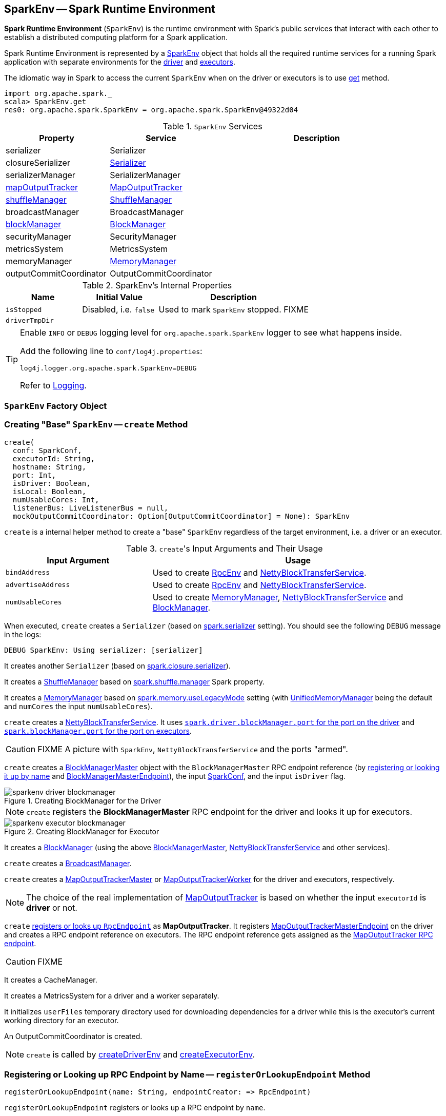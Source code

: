 == [[SparkEnv]] SparkEnv -- Spark Runtime Environment

*Spark Runtime Environment* (`SparkEnv`) is the runtime environment with Spark's public services that interact with each other to establish a distributed computing platform for a Spark application.

Spark Runtime Environment is represented by a <<SparkEnv, SparkEnv>> object that holds all the required runtime services for a running Spark application with separate environments for the <<createDriverEnv, driver>> and <<createExecutorEnv, executors>>.

The idiomatic way in Spark to access the current `SparkEnv` when on the driver or executors is to use <<get, get>> method.

[source, scala]
----
import org.apache.spark._
scala> SparkEnv.get
res0: org.apache.spark.SparkEnv = org.apache.spark.SparkEnv@49322d04
----

.`SparkEnv` Services
[cols="1,1,2",options="header",width="100%"]
|===
| Property | Service | Description
| [[serializer]] serializer | Serializer |
| [[closureSerializer]] closureSerializer | link:spark-Serializer.adoc[Serializer] |
| [[serializerManager]] serializerManager | SerializerManager |
| [[mapOutputTracker]] <<MapOutputTracker, mapOutputTracker>> | link:spark-service-mapoutputtracker.adoc[MapOutputTracker] |
| [[shuffleManager]] <<ShuffleManager, shuffleManager>> | link:spark-ShuffleManager.adoc[ShuffleManager] |
| [[broadcastManager]] broadcastManager | BroadcastManager |
| [[blockManager]] <<BlockManager, blockManager>> | link:spark-blockmanager.adoc[BlockManager] |
| securityManager | SecurityManager |
| [[metricsSystem]] metricsSystem | MetricsSystem |
| [[memoryManager]] memoryManager | link:spark-MemoryManager.adoc[MemoryManager] |
| outputCommitCoordinator | OutputCommitCoordinator |
| [[conf]] conf | link:spark-configuration.adoc[SparkConf]
|===

[[internal-properties]]
.SparkEnv's Internal Properties
[cols="1,1,2",options="header",width="100%"]
|===
| Name
| Initial Value
| Description

| [[isStopped]] `isStopped`
| Disabled, i.e. `false`
| Used to mark `SparkEnv` stopped. FIXME

| [[driverTmpDir]] `driverTmpDir`
|
|

|===

[TIP]
====
Enable `INFO` or `DEBUG` logging level for `org.apache.spark.SparkEnv` logger to see what happens inside.

Add the following line to `conf/log4j.properties`:

```
log4j.logger.org.apache.spark.SparkEnv=DEBUG
```

Refer to link:spark-logging.adoc[Logging].
====

=== [[SparkEnv]] `SparkEnv` Factory Object

=== [[create]] Creating "Base" `SparkEnv` -- `create` Method

[source, scala]
----
create(
  conf: SparkConf,
  executorId: String,
  hostname: String,
  port: Int,
  isDriver: Boolean,
  isLocal: Boolean,
  numUsableCores: Int,
  listenerBus: LiveListenerBus = null,
  mockOutputCommitCoordinator: Option[OutputCommitCoordinator] = None): SparkEnv
----

`create` is a internal helper method to create a "base" `SparkEnv` regardless of the target environment, i.e. a driver or an executor.

.``create``'s Input Arguments and Their Usage
[cols="1,2",options="header",width="100%"]
|===
| Input Argument | Usage
| `bindAddress` | Used to create link:spark-rpc.adoc[RpcEnv] and link:spark-NettyBlockTransferService.adoc#creating-instance[NettyBlockTransferService].

| `advertiseAddress` | Used to create link:spark-rpc.adoc[RpcEnv] and link:spark-NettyBlockTransferService.adoc#creating-instance[NettyBlockTransferService].

| `numUsableCores` | Used to create link:spark-MemoryManager.adoc[MemoryManager], link:spark-NettyBlockTransferService.adoc#creating-instance[NettyBlockTransferService] and link:spark-blockmanager.adoc#creating-instance[BlockManager].
|===

When executed, `create` creates a `Serializer` (based on <<spark_serializer, spark.serializer>> setting). You should see the following `DEBUG` message in the logs:

```
DEBUG SparkEnv: Using serializer: [serializer]
```

It creates another `Serializer` (based on <<spark_closure_serializer, spark.closure.serializer>>).

[[ShuffleManager]]
It creates a link:spark-ShuffleManager.adoc[ShuffleManager] based on link:spark-ShuffleManager.adoc#spark_shuffle_manager[spark.shuffle.manager] Spark property.

[[MemoryManager]]
It creates a link:spark-MemoryManager.adoc[MemoryManager] based on <<spark_memory_useLegacyMode, spark.memory.useLegacyMode>> setting (with link:spark-UnifiedMemoryManager.adoc[UnifiedMemoryManager] being the default and `numCores` the input `numUsableCores`).

[[NettyBlockTransferService]]
`create` creates a link:spark-NettyBlockTransferService.adoc#creating-instance[NettyBlockTransferService]. It uses link:spark-driver.adoc#spark_driver_blockManager_port[`spark.driver.blockManager.port` for the port on the driver] and link:spark-blockmanager.adoc#spark_blockManager_port[`spark.blockManager.port` for the port on executors].

CAUTION: FIXME A picture with `SparkEnv`, `NettyBlockTransferService` and the ports "armed".

[[BlockManagerMaster]]
`create` creates a link:spark-BlockManagerMaster.adoc#creating-instance[BlockManagerMaster] object with the `BlockManagerMaster` RPC endpoint reference (by <<registerOrLookupEndpoint, registering or looking it up by name>> and link:spark-blockmanager-BlockManagerMasterEndpoint.adoc[BlockManagerMasterEndpoint]), the input link:spark-configuration.adoc[SparkConf], and the input `isDriver` flag.

.Creating BlockManager for the Driver
image::images/sparkenv-driver-blockmanager.png[align="center"]

NOTE: `create` registers the *BlockManagerMaster* RPC endpoint for the driver and looks it up for executors.

.Creating BlockManager for Executor
image::images/sparkenv-executor-blockmanager.png[align="center"]

[[BlockManager]]
It creates a link:spark-blockmanager.adoc#creating-instance[BlockManager] (using the above <<BlockManagerMaster, BlockManagerMaster>>, <<NettyBlockTransferService, NettyBlockTransferService>> and other services).

`create` creates a link:spark-service-broadcastmanager.adoc[BroadcastManager].

[[MapOutputTracker]]
`create` creates a link:spark-service-MapOutputTrackerMaster.adoc[MapOutputTrackerMaster] or link:spark-service-MapOutputTrackerWorker.adoc[MapOutputTrackerWorker] for the driver and executors, respectively.

NOTE: The choice of the real implementation of link:spark-service-mapoutputtracker.adoc[MapOutputTracker] is based on whether the input `executorId` is *driver* or not.

[[MapOutputTrackerMasterEndpoint]]
`create` <<registerOrLookupEndpoint, registers or looks up `RpcEndpoint`>> as *MapOutputTracker*. It registers link:spark-service-MapOutputTrackerMasterEndpoint.adoc[MapOutputTrackerMasterEndpoint] on the driver and creates a RPC endpoint reference on executors. The RPC endpoint reference gets assigned as the link:spark-service-mapoutputtracker.adoc#trackerEndpoint[MapOutputTracker RPC endpoint].

CAUTION: FIXME

It creates a CacheManager.

It creates a MetricsSystem for a driver and a worker separately.

It initializes `userFiles` temporary directory used for downloading dependencies for a driver while this is the executor's current working directory for an executor.

An OutputCommitCoordinator is created.

NOTE: `create` is called by <<createDriverEnv, createDriverEnv>> and <<createExecutorEnv, createExecutorEnv>>.

=== [[registerOrLookupEndpoint]] Registering or Looking up RPC Endpoint by Name -- `registerOrLookupEndpoint` Method

[source, scala]
----
registerOrLookupEndpoint(name: String, endpointCreator: => RpcEndpoint)
----

`registerOrLookupEndpoint` registers or looks up a RPC endpoint by `name`.

If called from the driver, you should see the following INFO message in the logs:

```
INFO SparkEnv: Registering [name]
```

And the RPC endpoint is registered in the RPC environment.

Otherwise, it obtains a RPC endpoint reference by `name`.

=== [[createDriverEnv]] Creating SparkEnv for Driver -- `createDriverEnv` Method

[source, scala]
----
createDriverEnv(
  conf: SparkConf,
  isLocal: Boolean,
  listenerBus: LiveListenerBus,
  numCores: Int,
  mockOutputCommitCoordinator: Option[OutputCommitCoordinator] = None): SparkEnv
----

`createDriverEnv` creates a `SparkEnv` execution environment for the driver.

.Spark Environment for driver
image::images/sparkenv-driver.png[align="center"]

`createDriverEnv` accepts an instance of link:spark-configuration.adoc[SparkConf], link:spark-deployment-environments.adoc[whether it runs in local mode or not], link:spark-LiveListenerBus.adoc[LiveListenerBus], the number of cores to use for execution in local mode or `0` otherwise, and a link:spark-service-outputcommitcoordinator.adoc[OutputCommitCoordinator] (default: none).

`createDriverEnv` ensures that link:spark-driver.adoc#spark_driver_host[spark.driver.host] and link:spark-driver.adoc#spark_driver_port[spark.driver.port] settings are defined.

It then passes the call straight on to the <<create, create helper method>> (with `driver` executor id, `isDriver` enabled, and the input parameters).

NOTE: `createDriverEnv` is exclusively used by link:spark-sparkcontext-creating-instance-internals.adoc#createSparkEnv[SparkContext to create a `SparkEnv`] (while a link:spark-sparkcontext.adoc#creating-instance[SparkContext is being created for the driver]).

=== [[createExecutorEnv]] Creating SparkEnv for Executor -- `createExecutorEnv` Method

[source, scala]
----
createExecutorEnv(
  conf: SparkConf,
  executorId: String,
  hostname: String,
  port: Int,
  numCores: Int,
  ioEncryptionKey: Option[Array[Byte]],
  isLocal: Boolean): SparkEnv
----

`createExecutorEnv` creates an *executor's (execution) environment* that is the Spark execution environment for an executor.

.Spark Environment for executor
image::images/sparkenv-executor.png[align="center"]

NOTE: `createExecutorEnv` is a `private[spark]` method.

`createExecutorEnv` simply <<create, creates the base `SparkEnv`>> (passing in all the input parameters) and <<set, sets it as the current `SparkEnv`>>.

NOTE: The number of cores `numCores` is configured using `--cores` command-line option of `CoarseGrainedExecutorBackend` and is specific to a cluster manager.

NOTE: `createExecutorEnv` is used when link:spark-executor-backends-CoarseGrainedExecutorBackend.adoc#run[`CoarseGrainedExecutorBackend` runs] and link:spark-executor-backends-MesosExecutorBackend.adoc#registered[`MesosExecutorBackend` registers a Spark executor].

=== [[get]] Getting Current SparkEnv -- `get` Method

[source, scala]
----
get: SparkEnv
----

`get` returns the current `SparkEnv`.

[source, scala]
----
import org.apache.spark._
scala> SparkEnv.get
res0: org.apache.spark.SparkEnv = org.apache.spark.SparkEnv@49322d04
----

=== [[stop]] Stopping SparkEnv -- `stop` Method

[source, scala]
----
stop(): Unit
----

`stop` checks <<isStopped, isStopped>> internal flag and does nothing when enabled.

NOTE: `stop` is a `private[spark]` method.

Otherwise, `stop` turns `isStopped` flag on, stops all `pythonWorkers` and requests the following services to stop:

1. link:spark-service-mapoutputtracker.adoc#stop[MapOutputTracker]
2. link:spark-ShuffleManager.adoc#stop[ShuffleManager]
3. link:spark-service-broadcastmanager.adoc#stop[BroadcastManager]
4. link:spark-blockmanager.adoc#stop[BlockManager]
5. link:spark-BlockManagerMaster.adoc#stop[BlockManagerMaster]
6. link:spark-metrics.adoc#stop[MetricsSystem]
7. link:spark-service-outputcommitcoordinator.adoc#stop[OutputCommitCoordinator]

`stop` link:spark-rpc.adoc#shutdown[requests `RpcEnv` to shut down] and link:spark-rpc.adoc#awaitTermination[waits till it terminates].

Only on the driver, `stop` deletes the <<driverTmpDir, temporary directory>>. You can see the following WARN message in the logs if the deletion fails.

```
WARN Exception while deleting Spark temp dir: [path]
```

NOTE: `stop` is used when link:spark-sparkcontext.adoc#stop[`SparkContext` stops] (on the driver) and link:spark-executor.adoc#stop[`Executor` stops].

=== [[settings]] Settings

.Spark Properties
[cols="1,1,2",options="header",width="100%"]
|===
| Spark Property | Default Value | Description

| [[spark_serializer]] `spark.serializer`
| `org.apache.spark.serializer.JavaSerializer`
| link:spark-Serializer.adoc[Serializer]

TIP: Enable DEBUG logging level for `org.apache.spark.SparkEnv` logger to see the current value.

```
DEBUG SparkEnv: Using serializer: [serializer]
```

| [[spark_closure_serializer]] `spark.closure.serializer`
| `org.apache.spark.serializer.JavaSerializer`
| link:spark-Serializer.adoc[Serializer]

| [[spark_memory_useLegacyMode]] `spark.memory.useLegacyMode`
| `false`
| Controls what type of the link:spark-MemoryManager.adoc[MemoryManager] to use. When enabled (i.e. `true`) it is the legacy `StaticMemoryManager` while link:spark-UnifiedMemoryManager.adoc[UnifiedMemoryManager] otherwise (i.e. `false`).

|===
